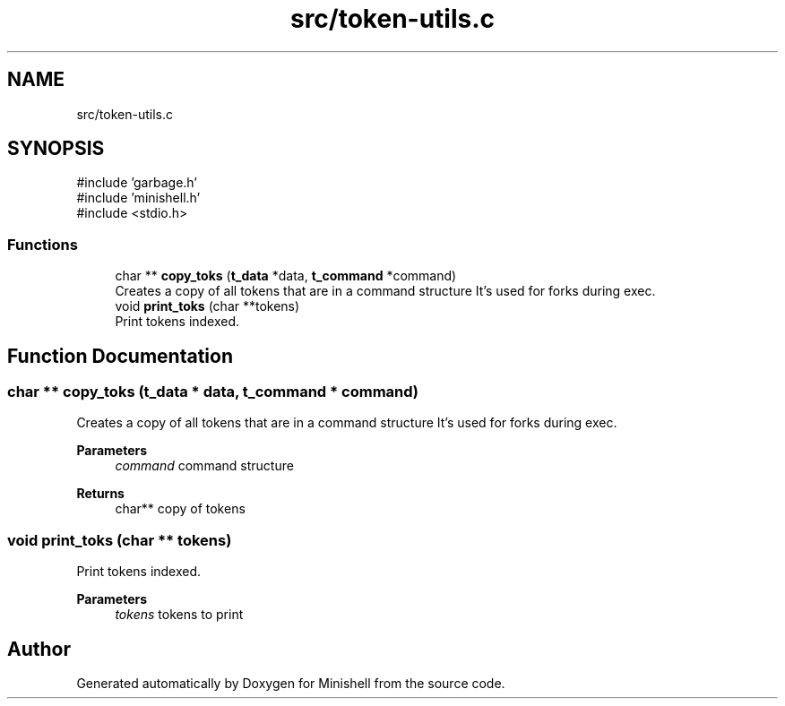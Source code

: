 .TH "src/token-utils.c" 3 "Minishell" \" -*- nroff -*-
.ad l
.nh
.SH NAME
src/token-utils.c
.SH SYNOPSIS
.br
.PP
\fR#include 'garbage\&.h'\fP
.br
\fR#include 'minishell\&.h'\fP
.br
\fR#include <stdio\&.h>\fP
.br

.SS "Functions"

.in +1c
.ti -1c
.RI "char ** \fBcopy_toks\fP (\fBt_data\fP *data, \fBt_command\fP *command)"
.br
.RI "Creates a copy of all tokens that are in a command structure It's used for forks during exec\&. "
.ti -1c
.RI "void \fBprint_toks\fP (char **tokens)"
.br
.RI "Print tokens indexed\&. "
.in -1c
.SH "Function Documentation"
.PP 
.SS "char ** copy_toks (\fBt_data\fP * data, \fBt_command\fP * command)"

.PP
Creates a copy of all tokens that are in a command structure It's used for forks during exec\&. 
.PP
\fBParameters\fP
.RS 4
\fIcommand\fP command structure 
.RE
.PP
\fBReturns\fP
.RS 4
char** copy of tokens 
.RE
.PP

.SS "void print_toks (char ** tokens)"

.PP
Print tokens indexed\&. 
.PP
\fBParameters\fP
.RS 4
\fItokens\fP tokens to print 
.RE
.PP

.SH "Author"
.PP 
Generated automatically by Doxygen for Minishell from the source code\&.
